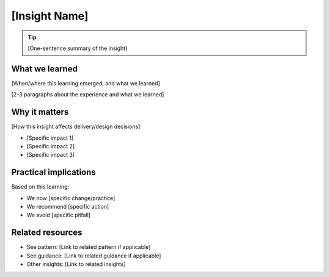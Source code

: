 ==============
[Insight Name]
==============

.. tags:: insights,[relevant tags]

.. todo::
   Style tip: Note that the titles of insights are better using lower case, as they are more phrases than titles.

.. tip::
   
   [One-sentence summary of the insight]

What we learned
---------------
[When/where this learning emerged, and what we learned]

[2-3 paragraphs about the experience and what we learned]

Why it matters
--------------
[How this insight affects delivery/design decisions]

- [Specific impact 1]
- [Specific impact 2]
- [Specific impact 3]

Practical implications
----------------------
Based on this learning:

- We now [specific change/practice]
- We recommend [specific action]
- We avoid [specific pitfall]

Related resources
-----------------
- See pattern: [Link to related pattern if applicable]
- See guidance: [Link to related guidance if applicable]
- Other insights: [Link to related insights]